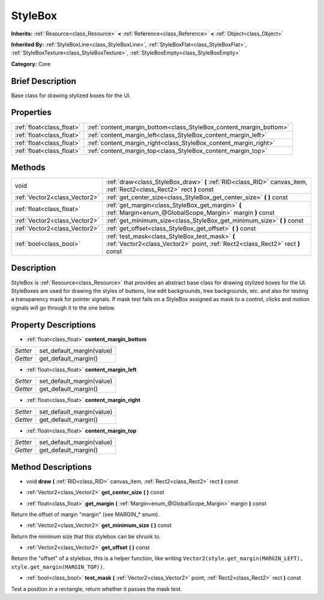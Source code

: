 .. Generated automatically by doc/tools/makerst.py in Godot's source tree.
.. DO NOT EDIT THIS FILE, but the StyleBox.xml source instead.
.. The source is found in doc/classes or modules/<name>/doc_classes.

.. _class_StyleBox:

StyleBox
========

**Inherits:** :ref:`Resource<class_Resource>` **<** :ref:`Reference<class_Reference>` **<** :ref:`Object<class_Object>`

**Inherited By:** :ref:`StyleBoxLine<class_StyleBoxLine>`, :ref:`StyleBoxFlat<class_StyleBoxFlat>`, :ref:`StyleBoxTexture<class_StyleBoxTexture>`, :ref:`StyleBoxEmpty<class_StyleBoxEmpty>`

**Category:** Core

Brief Description
-----------------

Base class for drawing stylized boxes for the UI.

Properties
----------

+---------------------------+--------------------------------------------------------------------+
| :ref:`float<class_float>` | :ref:`content_margin_bottom<class_StyleBox_content_margin_bottom>` |
+---------------------------+--------------------------------------------------------------------+
| :ref:`float<class_float>` | :ref:`content_margin_left<class_StyleBox_content_margin_left>`     |
+---------------------------+--------------------------------------------------------------------+
| :ref:`float<class_float>` | :ref:`content_margin_right<class_StyleBox_content_margin_right>`   |
+---------------------------+--------------------------------------------------------------------+
| :ref:`float<class_float>` | :ref:`content_margin_top<class_StyleBox_content_margin_top>`       |
+---------------------------+--------------------------------------------------------------------+

Methods
-------

+--------------------------------+----------------------------------------------------------------------------------------------------------------------------------+
| void                           | :ref:`draw<class_StyleBox_draw>` **(** :ref:`RID<class_RID>` canvas_item, :ref:`Rect2<class_Rect2>` rect **)** const             |
+--------------------------------+----------------------------------------------------------------------------------------------------------------------------------+
| :ref:`Vector2<class_Vector2>`  | :ref:`get_center_size<class_StyleBox_get_center_size>` **(** **)** const                                                         |
+--------------------------------+----------------------------------------------------------------------------------------------------------------------------------+
| :ref:`float<class_float>`      | :ref:`get_margin<class_StyleBox_get_margin>` **(** :ref:`Margin<enum_@GlobalScope_Margin>` margin **)** const                    |
+--------------------------------+----------------------------------------------------------------------------------------------------------------------------------+
| :ref:`Vector2<class_Vector2>`  | :ref:`get_minimum_size<class_StyleBox_get_minimum_size>` **(** **)** const                                                       |
+--------------------------------+----------------------------------------------------------------------------------------------------------------------------------+
| :ref:`Vector2<class_Vector2>`  | :ref:`get_offset<class_StyleBox_get_offset>` **(** **)** const                                                                   |
+--------------------------------+----------------------------------------------------------------------------------------------------------------------------------+
| :ref:`bool<class_bool>`        | :ref:`test_mask<class_StyleBox_test_mask>` **(** :ref:`Vector2<class_Vector2>` point, :ref:`Rect2<class_Rect2>` rect **)** const |
+--------------------------------+----------------------------------------------------------------------------------------------------------------------------------+

Description
-----------

StyleBox is :ref:`Resource<class_Resource>` that provides an abstract base class for drawing stylized boxes for the UI. StyleBoxes are used for drawing the styles of buttons, line edit backgrounds, tree backgrounds, etc. and also for testing a transparency mask for pointer signals. If mask test fails on a StyleBox assigned as mask to a control, clicks and motion signals will go through it to the one below.

Property Descriptions
---------------------

.. _class_StyleBox_content_margin_bottom:

- :ref:`float<class_float>` **content_margin_bottom**

+----------+---------------------------+
| *Setter* | set_default_margin(value) |
+----------+---------------------------+
| *Getter* | get_default_margin()      |
+----------+---------------------------+

.. _class_StyleBox_content_margin_left:

- :ref:`float<class_float>` **content_margin_left**

+----------+---------------------------+
| *Setter* | set_default_margin(value) |
+----------+---------------------------+
| *Getter* | get_default_margin()      |
+----------+---------------------------+

.. _class_StyleBox_content_margin_right:

- :ref:`float<class_float>` **content_margin_right**

+----------+---------------------------+
| *Setter* | set_default_margin(value) |
+----------+---------------------------+
| *Getter* | get_default_margin()      |
+----------+---------------------------+

.. _class_StyleBox_content_margin_top:

- :ref:`float<class_float>` **content_margin_top**

+----------+---------------------------+
| *Setter* | set_default_margin(value) |
+----------+---------------------------+
| *Getter* | get_default_margin()      |
+----------+---------------------------+

Method Descriptions
-------------------

.. _class_StyleBox_draw:

- void **draw** **(** :ref:`RID<class_RID>` canvas_item, :ref:`Rect2<class_Rect2>` rect **)** const

.. _class_StyleBox_get_center_size:

- :ref:`Vector2<class_Vector2>` **get_center_size** **(** **)** const

.. _class_StyleBox_get_margin:

- :ref:`float<class_float>` **get_margin** **(** :ref:`Margin<enum_@GlobalScope_Margin>` margin **)** const

Return the offset of margin "margin" (see MARGIN\_\* enum).

.. _class_StyleBox_get_minimum_size:

- :ref:`Vector2<class_Vector2>` **get_minimum_size** **(** **)** const

Return the minimum size that this stylebox can be shrunk to.

.. _class_StyleBox_get_offset:

- :ref:`Vector2<class_Vector2>` **get_offset** **(** **)** const

Return the "offset" of a stylebox, this is a helper function, like writing ``Vector2(style.get_margin(MARGIN_LEFT), style.get_margin(MARGIN_TOP))``.

.. _class_StyleBox_test_mask:

- :ref:`bool<class_bool>` **test_mask** **(** :ref:`Vector2<class_Vector2>` point, :ref:`Rect2<class_Rect2>` rect **)** const

Test a position in a rectangle, return whether it passes the mask test.

